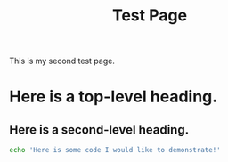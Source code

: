 #+title: Test Page

This is my second test page.

* Here is a top-level heading.

** Here is a second-level heading.

#+BEGIN_SRC sh
echo 'Here is some code I would like to demonstrate!'
#+END_SRC

#+RESULTS:
: Here is some code I would like to demonstrate!
